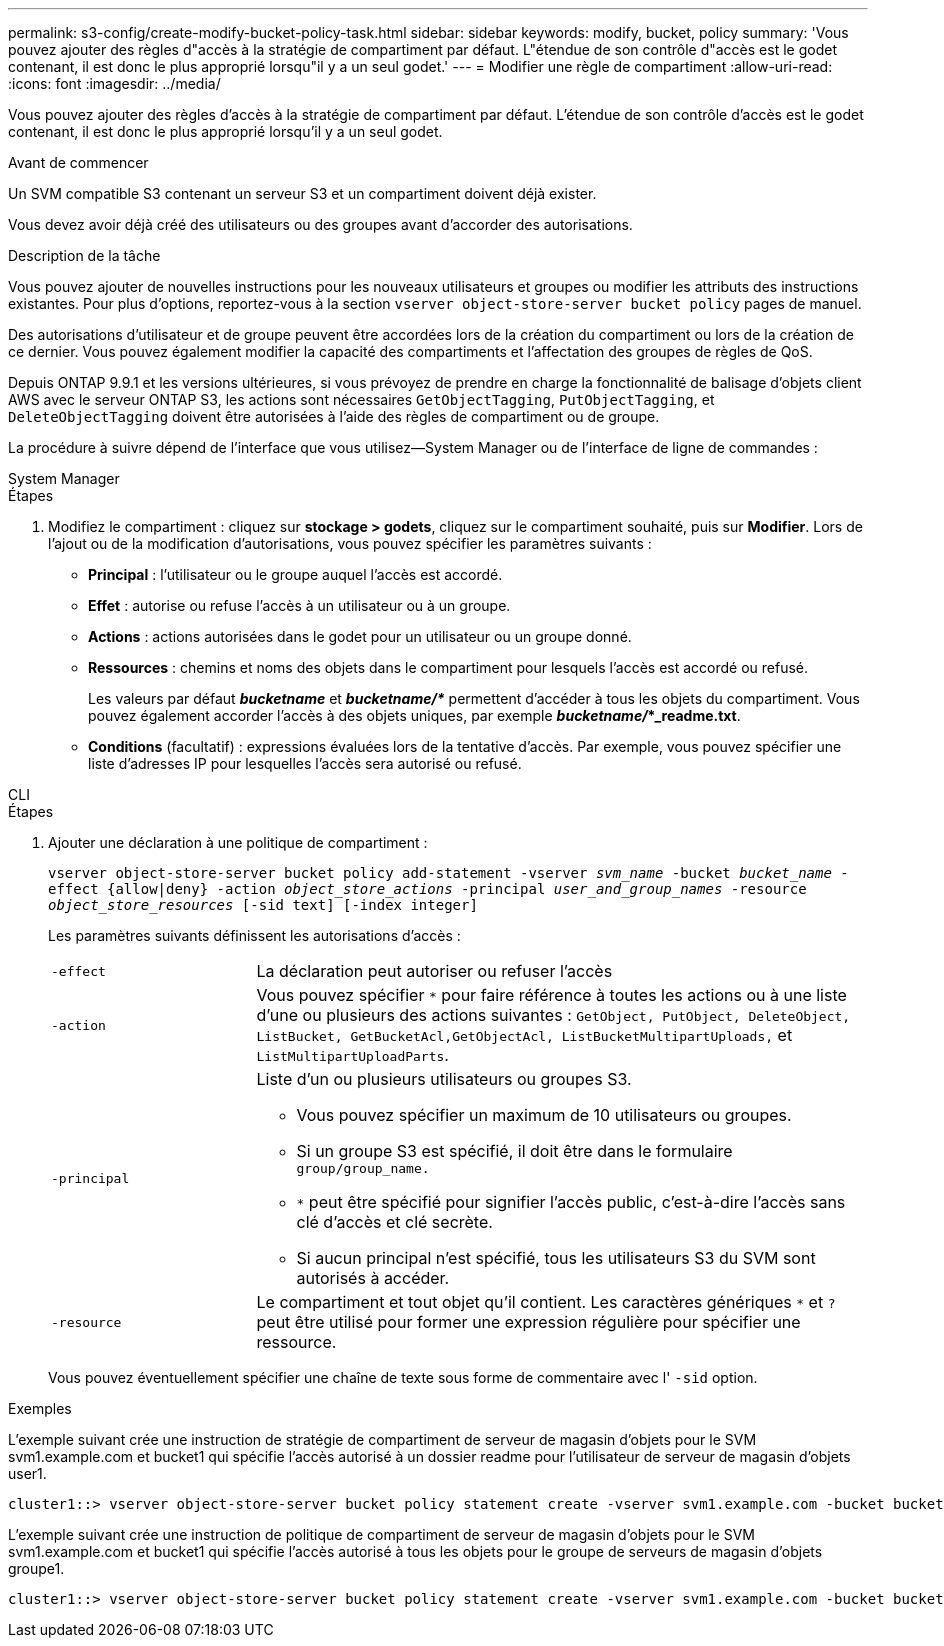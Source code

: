 ---
permalink: s3-config/create-modify-bucket-policy-task.html 
sidebar: sidebar 
keywords: modify, bucket, policy 
summary: 'Vous pouvez ajouter des règles d"accès à la stratégie de compartiment par défaut. L"étendue de son contrôle d"accès est le godet contenant, il est donc le plus approprié lorsqu"il y a un seul godet.' 
---
= Modifier une règle de compartiment
:allow-uri-read: 
:icons: font
:imagesdir: ../media/


[role="lead"]
Vous pouvez ajouter des règles d'accès à la stratégie de compartiment par défaut. L'étendue de son contrôle d'accès est le godet contenant, il est donc le plus approprié lorsqu'il y a un seul godet.

.Avant de commencer
Un SVM compatible S3 contenant un serveur S3 et un compartiment doivent déjà exister.

Vous devez avoir déjà créé des utilisateurs ou des groupes avant d'accorder des autorisations.

.Description de la tâche
Vous pouvez ajouter de nouvelles instructions pour les nouveaux utilisateurs et groupes ou modifier les attributs des instructions existantes. Pour plus d'options, reportez-vous à la section `vserver object-store-server bucket policy` pages de manuel.

Des autorisations d'utilisateur et de groupe peuvent être accordées lors de la création du compartiment ou lors de la création de ce dernier. Vous pouvez également modifier la capacité des compartiments et l'affectation des groupes de règles de QoS.

Depuis ONTAP 9.9.1 et les versions ultérieures, si vous prévoyez de prendre en charge la fonctionnalité de balisage d'objets client AWS avec le serveur ONTAP S3, les actions sont nécessaires `GetObjectTagging`, `PutObjectTagging`, et `DeleteObjectTagging` doivent être autorisées à l'aide des règles de compartiment ou de groupe.

La procédure à suivre dépend de l'interface que vous utilisez--System Manager ou de l'interface de ligne de commandes :

[role="tabbed-block"]
====
.System Manager
--
.Étapes
. Modifiez le compartiment : cliquez sur *stockage > godets*, cliquez sur le compartiment souhaité, puis sur *Modifier*. Lors de l'ajout ou de la modification d'autorisations, vous pouvez spécifier les paramètres suivants :
+
** *Principal* : l'utilisateur ou le groupe auquel l'accès est accordé.
** *Effet* : autorise ou refuse l'accès à un utilisateur ou à un groupe.
** *Actions* : actions autorisées dans le godet pour un utilisateur ou un groupe donné.
** *Ressources* : chemins et noms des objets dans le compartiment pour lesquels l'accès est accordé ou refusé.
+
Les valeurs par défaut *_bucketname_* et *_bucketname/*_* permettent d'accéder à tous les objets du compartiment. Vous pouvez également accorder l'accès à des objets uniques, par exemple *_bucketname/_*_readme.txt*.

** *Conditions* (facultatif) : expressions évaluées lors de la tentative d'accès. Par exemple, vous pouvez spécifier une liste d'adresses IP pour lesquelles l'accès sera autorisé ou refusé.




--
.CLI
--
.Étapes
. Ajouter une déclaration à une politique de compartiment :
+
`vserver object-store-server bucket policy add-statement -vserver _svm_name_ -bucket _bucket_name_ -effect {allow|deny} -action _object_store_actions_ -principal _user_and_group_names_ -resource _object_store_resources_ [-sid text] [-index integer]`

+
Les paramètres suivants définissent les autorisations d'accès :

+
[cols="1,3"]
|===


 a| 
`-effect`
 a| 
La déclaration peut autoriser ou refuser l'accès



 a| 
`-action`
 a| 
Vous pouvez spécifier `*` pour faire référence à toutes les actions ou à une liste d'une ou plusieurs des actions suivantes : `GetObject, PutObject, DeleteObject, ListBucket, GetBucketAcl,GetObjectAcl, ListBucketMultipartUploads,` et `ListMultipartUploadParts`.



 a| 
`-principal`
 a| 
Liste d'un ou plusieurs utilisateurs ou groupes S3.

** Vous pouvez spécifier un maximum de 10 utilisateurs ou groupes.
** Si un groupe S3 est spécifié, il doit être dans le formulaire `group/group_name.`
** `*` peut être spécifié pour signifier l'accès public, c'est-à-dire l'accès sans clé d'accès et clé secrète.
** Si aucun principal n'est spécifié, tous les utilisateurs S3 du SVM sont autorisés à accéder.




 a| 
`-resource`
 a| 
Le compartiment et tout objet qu'il contient. Les caractères génériques `*` et `?` peut être utilisé pour former une expression régulière pour spécifier une ressource.

|===
+
Vous pouvez éventuellement spécifier une chaîne de texte sous forme de commentaire avec l' `-sid` option.



.Exemples
L'exemple suivant crée une instruction de stratégie de compartiment de serveur de magasin d'objets pour le SVM svm1.example.com et bucket1 qui spécifie l'accès autorisé à un dossier readme pour l'utilisateur de serveur de magasin d'objets user1.

[listing]
----
cluster1::> vserver object-store-server bucket policy statement create -vserver svm1.example.com -bucket bucket1 -effect allow -action GetObject,PutObject,DeleteObject,ListBucket -principal user1 -resource bucket1/readme/* -sid "fullAccessToReadmeForUser1"
----
L'exemple suivant crée une instruction de politique de compartiment de serveur de magasin d'objets pour le SVM svm1.example.com et bucket1 qui spécifie l'accès autorisé à tous les objets pour le groupe de serveurs de magasin d'objets groupe1.

[listing]
----
cluster1::> vserver object-store-server bucket policy statement create -vserver svm1.example.com -bucket bucket1 -effect allow -action GetObject,PutObject,DeleteObject,ListBucket -principal group/group1 -resource bucket1/* -sid "fullAccessForGroup1"
----
--
====